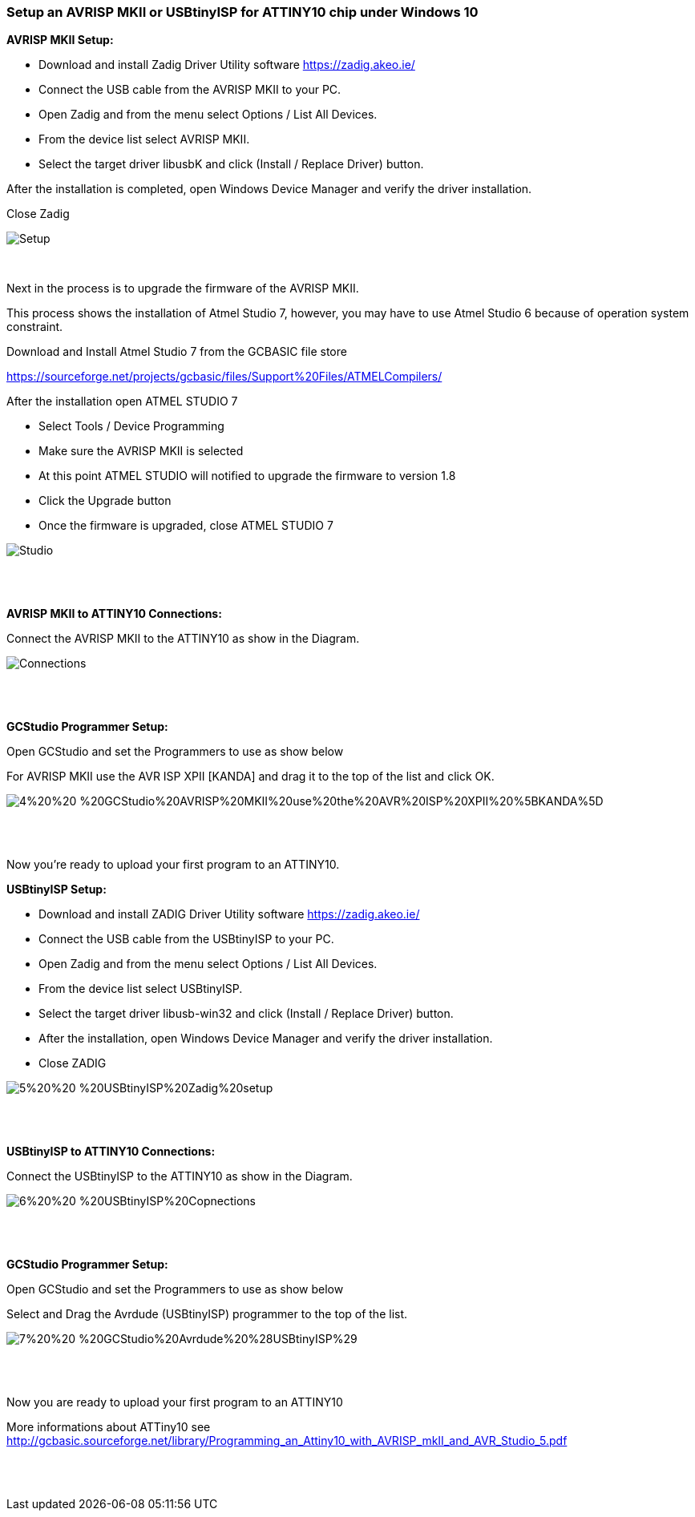 === Setup an AVRISP MKII or USBtinyISP for ATTINY10 chip under Windows 10

*AVRISP MKII Setup:*


* Download and install Zadig Driver Utility software https://zadig.akeo.ie/
* Connect the USB cable from the AVRISP MKII to your PC.
* Open Zadig and from the menu select Options / List All Devices.
* From the device list select AVRISP MKII.
* Select the target driver libusbK and click (Install / Replace Driver) button.

After the installation is completed, open Windows Device Manager and verify the driver installation.

Close Zadig

image::1%20%20-%20AVRISP%20MKII%20Zadig%20Setup.png[Setup]
{empty} +



Next in the process is to upgrade the firmware of the AVRISP MKII.

This process shows the installation of Atmel Studio 7, however, you may have to use Atmel Studio 6 because of operation system constraint.

Download and Install Atmel Studio 7 from the GCBASIC file store

https://sourceforge.net/projects/gcbasic/files/Support%20Files/ATMELCompilers/

After the installation open ATMEL STUDIO 7

* Select Tools / Device Programming
* Make sure the AVRISP MKII is selected
* At this point ATMEL STUDIO will notified to upgrade the firmware to version 1.8
* Click the Upgrade  button
* Once the firmware is upgraded, close ATMEL STUDIO 7

image::2%20%20-%20ATMEL%20STUDIO.png[Studio]
{empty} +
{empty} +

*AVRISP MKII to ATTINY10 Connections:*


Connect the AVRISP MKII to the ATTINY10 as show in the Diagram.

image::3%20%20-%20AVRISP%20MKII%20Connections.png[Connections]
{empty} +
{empty} +


*GCStudio Programmer Setup:*

Open GCStudio and set the Programmers to use as show below 

For AVRISP MKII use the AVR ISP XPII [KANDA] and drag it to the top of the list and click OK.

image::4%20%20-%20GCStudio%20AVRISP%20MKII%20use%20the%20AVR%20ISP%20XPII%20%5BKANDA%5D.png[]
{empty} +
{empty} +

Now you’re ready to upload your first program to an ATTINY10.


*USBtinyISP Setup:*


* Download and install ZADIG Driver Utility  software https://zadig.akeo.ie/

* Connect the USB cable from the USBtinyISP to your PC.

* Open Zadig and from the menu select Options / List All Devices.

* From the device list select USBtinyISP.

* Select the target driver libusb-win32 and click (Install / Replace Driver) button.

* After the installation, open Windows Device Manager and verify the driver installation.

* Close ZADIG

image::5%20%20-%20USBtinyISP%20Zadig%20setup.png[]
{empty} +
{empty} +

*USBtinyISP to ATTINY10 Connections:*

Connect the USBtinyISP to the ATTINY10 as show in the Diagram.

image::6%20%20-%20USBtinyISP%20Copnections.png[]
{empty} +
{empty} +

*GCStudio Programmer Setup:*

Open GCStudio and set the Programmers to use as show below 

Select and Drag  the Avrdude (USBtinyISP) programmer to the top of the list.

image::7%20%20-%20GCStudio%20Avrdude%20%28USBtinyISP%29.png[]
{empty} +
{empty} +

Now you are ready to upload your first program to an ATTINY10


More informations about ATTiny10 see http://gcbasic.sourceforge.net/library/Programming_an_Attiny10_with_AVRISP_mkII_and_AVR_Studio_5.pdf[]


{empty} +
{empty} +















